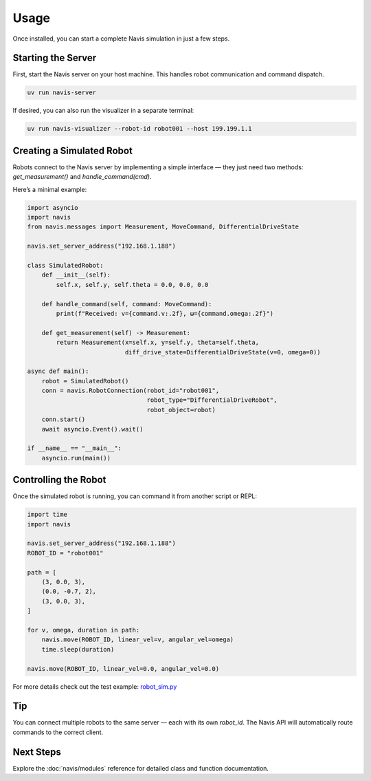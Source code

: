 Usage
=====

Once installed, you can start a complete Navis simulation in just a few steps.

Starting the Server
-------------------

First, start the Navis server on your host machine. This handles robot communication
and command dispatch.

.. code-block:: bash

   uv run navis-server

If desired, you can also run the visualizer in a separate terminal:

.. code-block:: bash

   uv run navis-visualizer --robot-id robot001 --host 199.199.1.1 

Creating a Simulated Robot
--------------------------

Robots connect to the Navis server by implementing a simple interface — they just
need two methods: `get_measurement()` and `handle_command(cmd)`.

Here’s a minimal example:

.. code-block:: python

   import asyncio
   import navis
   from navis.messages import Measurement, MoveCommand, DifferentialDriveState

   navis.set_server_address("192.168.1.188")

   class SimulatedRobot:
       def __init__(self):
           self.x, self.y, self.theta = 0.0, 0.0, 0.0

       def handle_command(self, command: MoveCommand):
           print(f"Received: v={command.v:.2f}, ω={command.omega:.2f}")

       def get_measurement(self) -> Measurement:
           return Measurement(x=self.x, y=self.y, theta=self.theta,
                              diff_drive_state=DifferentialDriveState(v=0, omega=0))

   async def main():
       robot = SimulatedRobot()
       conn = navis.RobotConnection(robot_id="robot001",
                                    robot_type="DifferentialDriveRobot",
                                    robot_object=robot)
       conn.start()
       await asyncio.Event().wait()

   if __name__ == "__main__":
       asyncio.run(main())

Controlling the Robot
---------------------

Once the simulated robot is running, you can command it from another script or REPL:

.. code-block:: python

   import time
   import navis

   navis.set_server_address("192.168.1.188")
   ROBOT_ID = "robot001"

   path = [
       (3, 0.0, 3),
       (0.0, -0.7, 2),
       (3, 0.0, 3),
   ]

   for v, omega, duration in path:
       navis.move(ROBOT_ID, linear_vel=v, angular_vel=omega)
       time.sleep(duration)

   navis.move(ROBOT_ID, linear_vel=0.0, angular_vel=0.0)


For more details check out the test example: 
`robot_sim.py <../../navis/tests/robot_sim.py>`_

Tip
---

You can connect multiple robots to the same server — each with its own `robot_id`.
The Navis API will automatically route commands to the correct client.

Next Steps
----------

Explore the :doc:`navis/modules` reference for detailed class and function documentation.

